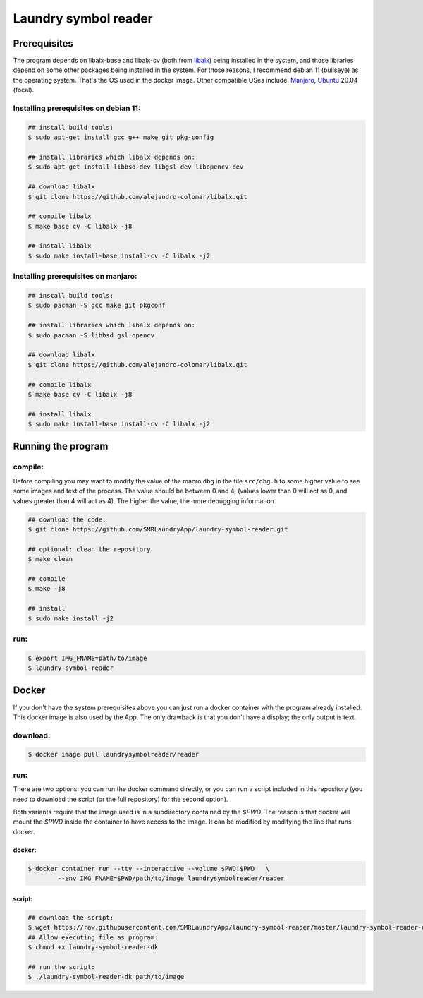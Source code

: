 
=====================
Laundry symbol reader
=====================


Prerequisites
=============

The program depends on libalx-base and libalx-cv (both from libalx_) being
installed in the system, and those libraries depend on some other packages
being installed in the system.  For those reasons, I recommend debian 11
(bullseye) as the operating system.  That's the OS used in the docker image.
Other compatible OSes include: Manjaro_, Ubuntu_ 20.04 (focal).

.. _libalx: https://github.com/alejandro-colomar/libalx
.. _Manjaro: https://manjaro.org/
.. _Ubuntu: http://cdimage.ubuntu.com/daily-live/current/

Installing prerequisites on debian 11:
--------------------------------------

.. code-block:: sh

	## install build tools:
	$ sudo apt-get install gcc g++ make git pkg-config

	## install libraries which libalx depends on:
	$ sudo apt-get install libbsd-dev libgsl-dev libopencv-dev

	## download libalx
	$ git clone https://github.com/alejandro-colomar/libalx.git

	## compile libalx
	$ make base cv -C libalx -j8

	## install libalx
	$ sudo make install-base install-cv -C libalx -j2

Installing prerequisites on manjaro:
--------------------------------------

.. code-block:: sh

	## install build tools:
	$ sudo pacman -S gcc make git pkgconf

	## install libraries which libalx depends on:
	$ sudo pacman -S libbsd gsl opencv

	## download libalx
	$ git clone https://github.com/alejandro-colomar/libalx.git

	## compile libalx
	$ make base cv -C libalx -j8

	## install libalx
	$ sudo make install-base install-cv -C libalx -j2


Running the program
===================

compile:
--------

Before compiling you may want to modify the value of the macro ``dbg`` in the
file ``src/dbg.h`` to some higher value to see some images and text of the
process.  The value should be between 0 and 4, (values lower than 0 will act as
0, and values greater than 4 will act as 4).  The higher the value, the more
debugging information.

.. code-block:: sh

	## download the code:
	$ git clone https://github.com/SMRLaundryApp/laundry-symbol-reader.git

	## optional: clean the repository
	$ make clean

	## compile
	$ make -j8

	## install
	$ sudo make install -j2

run:
----
.. code-block:: sh

	$ export IMG_FNAME=path/to/image
	$ laundry-symbol-reader 

Docker
======

If you don't have the system prerequisites above you can just run a docker
container with the program already installed.
This docker image is also used by the App.
The only drawback is that you don't have a display; the only output is text.

download:
---------

.. code-block:: sh

	$ docker image pull laundrysymbolreader/reader

run:
----

There are two options:  you can run the docker command directly, or you can
run a script included in this repository (you need to download the script (or
the full repository) for the second option).

Both variants require that the image used is in a subdirectory contained by the
`$PWD`.  The reason is that docker will mount the `$PWD` inside the container
to have access to the image.  It can be modified by modifying the line that
runs docker.

docker:
.......

.. code-block:: sh

	$ docker container run --tty --interactive --volume $PWD:$PWD	\
		--env IMG_FNAME=$PWD/path/to/image laundrysymbolreader/reader

script:
.......

.. code-block:: sh

	## download the script:
	$ wget https://raw.githubusercontent.com/SMRLaundryApp/laundry-symbol-reader/master/laundry-symbol-reader-dk
	## Allow executing file as program:
	$ chmod +x laundry-symbol-reader-dk

	## run the script:
	$ ./laundry-symbol-reader-dk path/to/image

